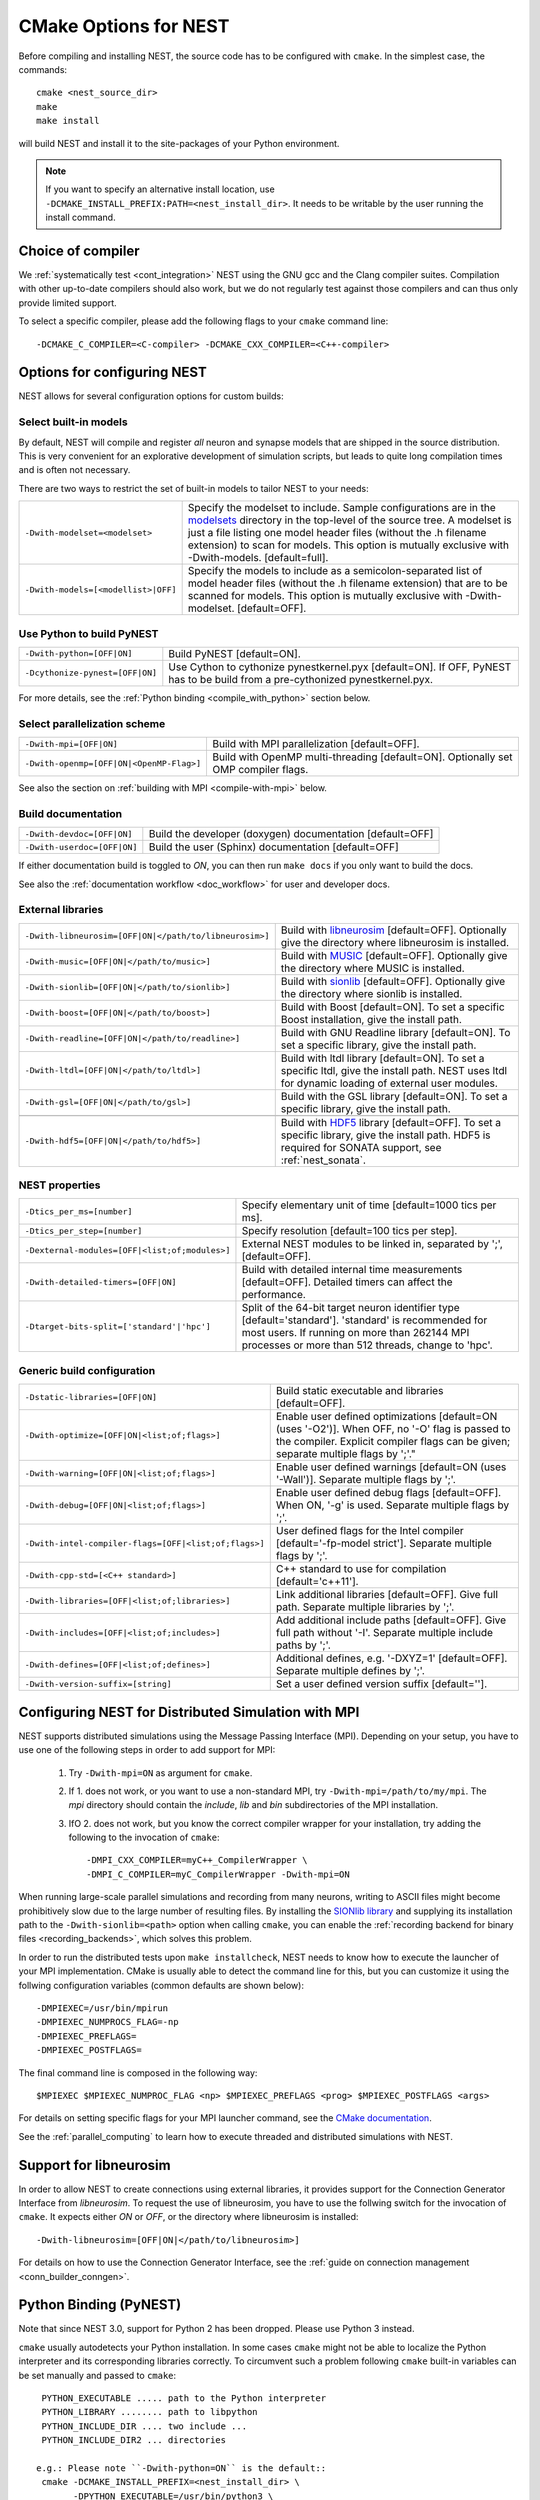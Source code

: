 .. _cmake_options:

CMake Options for NEST
======================

Before compiling and installing NEST, the source code  has to be
configured with ``cmake``. In the simplest case, the commands::

    cmake <nest_source_dir>
    make
    make install

will build NEST and install it to the site-packages of your Python
environment.

.. note::

  If you want to specify an alternative install location, use
  ``-DCMAKE_INSTALL_PREFIX:PATH=<nest_install_dir>``. It needs to be
  writable by the user running the install command.


Choice of compiler
------------------

We :ref:`systematically test <cont_integration>` NEST using the GNU
gcc and the Clang compiler suites.  Compilation with other up-to-date
compilers should also work, but we do not regularly test against those
compilers and can thus only provide limited support.

To select a specific compiler, please add the following flags to your
``cmake`` command line::

    -DCMAKE_C_COMPILER=<C-compiler> -DCMAKE_CXX_COMPILER=<C++-compiler>

Options for configuring NEST
----------------------------

NEST allows for several configuration options for custom builds:

.. _modelset_config:

Select built-in models
~~~~~~~~~~~~~~~~~~~~~~

By default, NEST will compile and register *all* neuron and synapse
models that are shipped in the source distribution. This is very
convenient for an explorative development of simulation scripts, but
leads to quite long compilation times and is often not necessary.

There are two ways to restrict the set of built-in models to tailor
NEST to your needs:

+---------------------------------------+------------------------------------------------------------------------------+
| ``-Dwith-modelset=<modelset>``        | Specify the modelset to include. Sample configurations are in the            |
|                                       | `modelsets <https://github.com/nest/nest-simulator/tree/master/modelsets>`_  |
|                                       | directory in the top-level of the source tree. A modelset is just a file     |
|                                       | listing one model header files (without the .h filename extension) to scan   |
|                                       | for models.                                                                  |
|                                       | This option is mutually exclusive with -Dwith-models. [default=full].        |
+---------------------------------------+------------------------------------------------------------------------------+
| ``-Dwith-models=[<modellist>|OFF]``   | Specify the models to include as a semicolon-separated list of model header  |
|                                       | files (without the .h filename extension) that are to be scanned for models. |
|                                       | This option is mutually exclusive with -Dwith-modelset. [default=OFF].       |
+---------------------------------------+------------------------------------------------------------------------------+

Use Python to build PyNEST
~~~~~~~~~~~~~~~~~~~~~~~~~~

+-----------------------------------------------+----------------------------------------------------------------+
| ``-Dwith-python=[OFF|ON]``                    | Build PyNEST [default=ON].                                     |
+-----------------------------------------------+----------------------------------------------------------------+
| ``-Dcythonize-pynest=[OFF|ON]``               | Use Cython to cythonize pynestkernel.pyx [default=ON]. If OFF, |
|                                               | PyNEST has to be build from a pre-cythonized pynestkernel.pyx. |
+-----------------------------------------------+----------------------------------------------------------------+

For more details, see the :ref:`Python binding <compile_with_python>` section below.

Select parallelization scheme
~~~~~~~~~~~~~~~~~~~~~~~~~~~~~

+---------------------------------------------+----------------------------------------------------------------+
| ``-Dwith-mpi=[OFF|ON]``                     | Build with MPI parallelization [default=OFF].                  |
|                                             |                                                                |
+---------------------------------------------+----------------------------------------------------------------+
| ``-Dwith-openmp=[OFF|ON|<OpenMP-Flag>]``    | Build with OpenMP multi-threading [default=ON]. Optionally set |
|                                             | OMP compiler flags.                                            |
+---------------------------------------------+----------------------------------------------------------------+

See also the section on :ref:`building with MPI <compile-with-mpi>` below.


Build documentation
~~~~~~~~~~~~~~~~~~~

+------------------------------+-------------------------------------------------------------+
| ``-Dwith-devdoc=[OFF|ON]``   | Build the developer (doxygen) documentation [default=OFF]   |
|                              |                                                             |
+------------------------------+-------------------------------------------------------------+
| ``-Dwith-userdoc=[OFF|ON]``  | Build the user (Sphinx) documentation [default=OFF]         |
|                              |                                                             |
+------------------------------+-------------------------------------------------------------+

If either documentation build is toggled to `ON`, you can then run ``make docs`` if you only want to
build the docs.

See also the :ref:`documentation workflow <doc_workflow>` for user and developer docs.


External libraries
~~~~~~~~~~~~~~~~~~

+-------------------------------------------------------+------------------------------------------------------------------------------------------------+
| ``-Dwith-libneurosim=[OFF|ON|</path/to/libneurosim>]``| Build with `libneurosim <https://github.com/INCF/libneurosim>`_ [default=OFF]. Optionally      |
|                                                       | give the directory where libneurosim is installed.                                             |
+-------------------------------------------------------+------------------------------------------------------------------------------------------------+
| ``-Dwith-music=[OFF|ON|</path/to/music>]``            | Build with `MUSIC <https://github.com/INCF/MUSIC>`_ [default=OFF]. Optionally give the         |
|                                                       | directory where MUSIC is installed.                                                            |
+-------------------------------------------------------+------------------------------------------------------------------------------------------------+
| ``-Dwith-sionlib=[OFF|ON|</path/to/sionlib>]``        | Build with                                                                                     |
|                                                       | `sionlib <https://www.fz-juelich.de/ias/jsc/EN/Expertise/Support/Software/SIONlib/_node.html>`_|
|                                                       | [default=OFF]. Optionally give the directory where sionlib is installed.                       |
+-------------------------------------------------------+------------------------------------------------------------------------------------------------+
| ``-Dwith-boost=[OFF|ON|</path/to/boost>]``            | Build with Boost [default=ON]. To set a specific Boost installation, give the install path.    |
+-------------------------------------------------------+------------------------------------------------------------------------------------------------+
| ``-Dwith-readline=[OFF|ON|</path/to/readline>]``      | Build with GNU Readline library [default=ON]. To set a specific library, give the install path.|
+-------------------------------------------------------+------------------------------------------------------------------------------------------------+
| ``-Dwith-ltdl=[OFF|ON|</path/to/ltdl>]``              | Build with ltdl library [default=ON]. To set a specific ltdl, give the  install path. NEST uses|
|                                                       | ltdl for dynamic loading of external user modules.                                             |
+-------------------------------------------------------+------------------------------------------------------------------------------------------------+
| ``-Dwith-gsl=[OFF|ON|</path/to/gsl>]``                | Build with the GSL library [default=ON]. To set a specific library, give the install path.     |
+-------------------------------------------------------+------------------------------------------------------------------------------------------------+
+-------------------------------------------------------+------------------------------------------------------------------------------------------------+
| ``-Dwith-hdf5=[OFF|ON|</path/to/hdf5>]``              | Build with `HDF5 <https://hdfgroup.org/>`_ library [default=OFF]. To set a specific library,   |
|                                                       | give the install path. HDF5 is required for SONATA support, see :ref:`nest_sonata`.            |
+-------------------------------------------------------+------------------------------------------------------------------------------------------------+

NEST properties
~~~~~~~~~~~~~~~

+-----------------------------------------------+----------------------------------------------------------------+
| ``-Dtics_per_ms=[number]``                    | Specify elementary unit of time [default=1000 tics per ms].    |
+-----------------------------------------------+----------------------------------------------------------------+
| ``-Dtics_per_step=[number]``                  | Specify resolution [default=100 tics per step].                |
+-----------------------------------------------+----------------------------------------------------------------+
| ``-Dexternal-modules=[OFF|<list;of;modules>]``| External NEST modules to be linked in, separated by ';',       |
|                                               | [default=OFF].                                                 |
+-----------------------------------------------+----------------------------------------------------------------+
| ``-Dwith-detailed-timers=[OFF|ON]``           | Build with detailed internal time measurements [default=OFF].  |
|                                               | Detailed timers can affect the performance.                    |
+-----------------------------------------------+----------------------------------------------------------------+
| ``-Dtarget-bits-split=['standard'|'hpc']``    | Split of the 64-bit target neuron identifier type              |
|                                               | [default='standard']. 'standard' is recommended for most users.|
|                                               | If running on more than 262144 MPI processes or more than 512  |
|                                               | threads, change to 'hpc'.                                      |
+-----------------------------------------------+----------------------------------------------------------------+

Generic build configuration
~~~~~~~~~~~~~~~~~~~~~~~~~~~

+------------------------------------------------------+------------------------------------------------------------------+
| ``-Dstatic-libraries=[OFF|ON]``                      | Build static executable and libraries [default=OFF].             |
+------------------------------------------------------+------------------------------------------------------------------+
| ``-Dwith-optimize=[OFF|ON|<list;of;flags>]``         | Enable user defined optimizations                                |
|                                                      | [default=ON (uses '-O2')]. When OFF, no '-O' flag is passed to   |
|                                                      | the compiler. Explicit compiler flags can be given; separate     |
|                                                      | multiple flags by ';'."                                          |
+------------------------------------------------------+------------------------------------------------------------------+
| ``-Dwith-warning=[OFF|ON|<list;of;flags>]``          | Enable user defined warnings [default=ON (uses '-Wall')].        |
|                                                      | Separate  multiple flags by ';'.                                 |
+------------------------------------------------------+------------------------------------------------------------------+
| ``-Dwith-debug=[OFF|ON|<list;of;flags>]``            | Enable user defined debug flags [default=OFF]. When ON, '-g' is  |
|                                                      | used. Separate  multiple flags by ';'.                           |
+------------------------------------------------------+------------------------------------------------------------------+
| ``-Dwith-intel-compiler-flags=[OFF|<list;of;flags>]``| User defined flags for the Intel compiler                        |
|                                                      | [default='-fp-model strict']. Separate multiple flags by ';'.    |
+------------------------------------------------------+------------------------------------------------------------------+
| ``-Dwith-cpp-std=[<C++ standard>]``                  | C++ standard to use for compilation [default='c++11'].           |
+------------------------------------------------------+------------------------------------------------------------------+
| ``-Dwith-libraries=[OFF|<list;of;libraries>]``       | Link additional libraries [default=OFF]. Give full path. Separate|
|                                                      | multiple libraries by ';'.                                       |
+------------------------------------------------------+------------------------------------------------------------------+
| ``-Dwith-includes=[OFF|<list;of;includes>]``         | Add additional include paths [default=OFF]. Give full path       |
|                                                      | without '-I'. Separate multiple include paths by ';'.            |
+------------------------------------------------------+------------------------------------------------------------------+
| ``-Dwith-defines=[OFF|<list;of;defines>]``           | Additional defines, e.g. '-DXYZ=1' [default=OFF]. Separate       |
|                                                      | multiple defines by ';'.                                         |
+------------------------------------------------------+------------------------------------------------------------------+
| ``-Dwith-version-suffix=[string]``                   | Set a user defined version suffix [default=''].                  |
+------------------------------------------------------+------------------------------------------------------------------+


.. _compile-with-mpi:

Configuring NEST for Distributed Simulation with MPI
----------------------------------------------------

NEST supports distributed simulations using the Message Passing
Interface (MPI). Depending on your setup, you have to use one of the
following steps in order to add support for MPI:

  1. Try ``-Dwith-mpi=ON`` as argument for ``cmake``.

  2. If 1. does not work, or you want to use a non-standard MPI, try
     ``-Dwith-mpi=/path/to/my/mpi``. The `mpi` directory should
     contain the `include`, `lib` and `bin` subdirectories of the MPI
     installation.

  3. IfO 2. does not work, but you know the correct compiler wrapper
     for your installation, try adding the following to the invocation
     of ``cmake``::

         -DMPI_CXX_COMPILER=myC++_CompilerWrapper \
         -DMPI_C_COMPILER=myC_CompilerWrapper -Dwith-mpi=ON

When running large-scale parallel simulations and recording from many
neurons, writing to ASCII files might become prohibitively slow due to
the large number of resulting files. By installing the `SIONlib
library <http://www.fz-juelich.de/jsc/sionlib>`_ and supplying its
installation path to the ``-Dwith-sionlib=<path>`` option when calling
``cmake``, you can enable the :ref:`recording backend for binary files
<recording_backends>`, which solves this problem.

In order to run the distributed tests upon ``make installcheck``, NEST
needs to know how to execute the launcher of your MPI implementation.
CMake is usually able to detect the command line for this, but you can
customize it using the follwing configuration variables (common
defaults are shown below)::

    -DMPIEXEC=/usr/bin/mpirun
    -DMPIEXEC_NUMPROCS_FLAG=-np
    -DMPIEXEC_PREFLAGS=
    -DMPIEXEC_POSTFLAGS=

The final command line is composed in the following way::

    $MPIEXEC $MPIEXEC_NUMPROC_FLAG <np> $MPIEXEC_PREFLAGS <prog> $MPIEXEC_POSTFLAGS <args>

For details on setting specific flags for your MPI launcher command,
see the `CMake documentation
<https://cmake.org/cmake/help/latest/module/FindMPI.html>`_.

See the :ref:`parallel_computing` to learn how to execute threaded and
distributed simulations with NEST.

.. _compile_with_libneurosim:

Support for libneurosim
-----------------------

In order to allow NEST to create connections using external libraries,
it provides support for the Connection Generator Interface from
*libneurosim*. To request the use of libneurosim, you have to use the
follwing switch for the invocation of ``cmake``. It expects either
*ON* or *OFF*, or the directory where libneurosim is installed::

    -Dwith-libneurosim=[OFF|ON|</path/to/libneurosim>]

For details on how to use the Connection Generator Interface, see the
:ref:`guide on connection management <conn_builder_conngen>`.

.. _compile_with_python:

Python Binding (PyNEST)
-----------------------

Note that since NEST 3.0, support for Python 2 has been dropped. Please use Python 3 instead.

``cmake`` usually autodetects your Python installation.
In some cases ``cmake`` might not be able to localize the Python interpreter
and its corresponding libraries correctly. To circumvent such a problem following
``cmake`` built-in variables can be set manually and passed to ``cmake``::

  PYTHON_EXECUTABLE ..... path to the Python interpreter
  PYTHON_LIBRARY ........ path to libpython
  PYTHON_INCLUDE_DIR .... two include ...
  PYTHON_INCLUDE_DIR2 ... directories

 e.g.: Please note ``-Dwith-python=ON`` is the default::
  cmake -DCMAKE_INSTALL_PREFIX=<nest_install_dir> \
        -DPYTHON_EXECUTABLE=/usr/bin/python3 \
        -DPYTHON_LIBRARY=/usr/lib/x86_64-linux-gnu/libpython3.4m.so \
        -DPYTHON_INCLUDE_DIR=/usr/include/python3.4 \
        -DPYTHON_INCLUDE_DIR2=/usr/include/x86_64-linux-gnu/python3.4m \
        <nest_source_dir>



Compiler-specific options
-------------------------

NEST has reasonable default compiler options for the most common compilers.

Intel compiler
~~~~~~~~~~~~~~

To ensure that computations obey the IEEE754 standard for floating point
numerics, the ``-fp-model strict`` flag is used by default, but can be
overridden with ::

      -Dwith-intel-compiler-flags="<intel-flags>"

Portland compiler
~~~~~~~~~~~~~~~~~

Use the ``-Kieee`` flag to ensure that computations obey the IEEE754 standard for floating point numerics.

